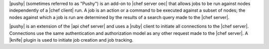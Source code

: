 .. The contents of this file are included in multiple topics.
.. This file should not be changed in a way that hinders its ability to appear in multiple documentation sets.


|pushy| (sometimes referred to as "Pushy") is an add-on to |chef server oec| that allows jobs to be run against nodes independently of a |chef client| run. A job is an action or a command to be executed against a subset of nodes; the nodes against which a job is run are determined by the results of a search query made to the |chef server|. 

|pushy| is an extension of the |api chef server| and uses a |ruby| client to initiate all connections to the |chef server|. Connections use the same authentication and authorization model as any other request made to the |chef server|. A |knife| plugin is used to initiate job creation and job tracking.





